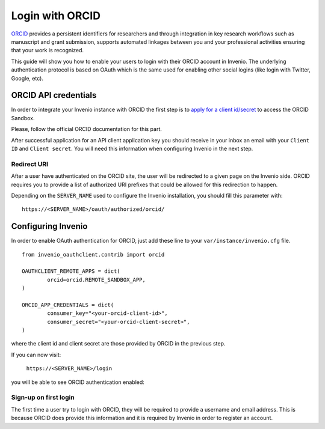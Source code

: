 ..
    This file is part of Invenio.
    Copyright (C) 2017-2018 CERN.

    Invenio is free software; you can redistribute it and/or modify it
    under the terms of the MIT License; see LICENSE file for more details.

================
Login with ORCID
================
`ORCID <http://orcid.org/>`_ provides a persistent identifiers for researchers
and through integration in key research workflows such as manuscript and grant
submission, supports automated linkages between you and your professional
activities ensuring that your work is recognized.

This guide will show you how to enable your users to login with their ORCID
account in Invenio. The underlying authentication protocol is based on OAuth
which is the same used for enabling other social logins (like login with
Twitter, Google, etc).

ORCID API credentials
---------------------
In order to integrate your Invenio instance with ORCID the first step is to
`apply for a client id/secret
<https://orcid.org/content/register-client-application-sandbox>`_ to access the
ORCID Sandbox.

Please, follow the official ORCID documentation for this part.

After successful application for an API client application key you should
receive in your inbox an email with your ``Client ID`` and ``Client secret``.
You will need this information when configuring Invenio in the next step.

Redirect URI
~~~~~~~~~~~~
After a user have authenticated on the ORCID site, the user will be redirected
to a given page on the Invenio side. ORCID requires you to provide a list of
authorized URI prefixes that could be allowed for this redirection to happen.

Depending on the ``SERVER_NAME`` used to configure the Invenio installation,
you should fill this parameter with::

    https://<SERVER_NAME>/oauth/authorized/orcid/

Configuring Invenio
-------------------
In order to enable OAuth authentication for ORCID, just add these line to your
``var/instance/invenio.cfg`` file.

::

    from invenio_oauthclient.contrib import orcid

    OAUTHCLIENT_REMOTE_APPS = dict(
            orcid=orcid.REMOTE_SANDBOX_APP,
    )

    ORCID_APP_CREDENTIALS = dict(
            consumer_key="<your-orcid-client-id>",
            consumer_secret="<your-orcid-client-secret>",
    )
where the client id and client secret are those provided by ORCID in the
previous step.

If you can now visit:

    ``https://<SERVER_NAME>/login``

you will be able to see ORCID authentication enabled:

.. image:: /_static/orcid-login.png
   :width: 500 px

Sign-up on first login
~~~~~~~~~~~~~~~~~~~~~~
The first time a user try to login with ORCID, they will be required to provide
a username and email address. This is because ORCID does provide this
information and it is required by Invenio in order to register an account.

